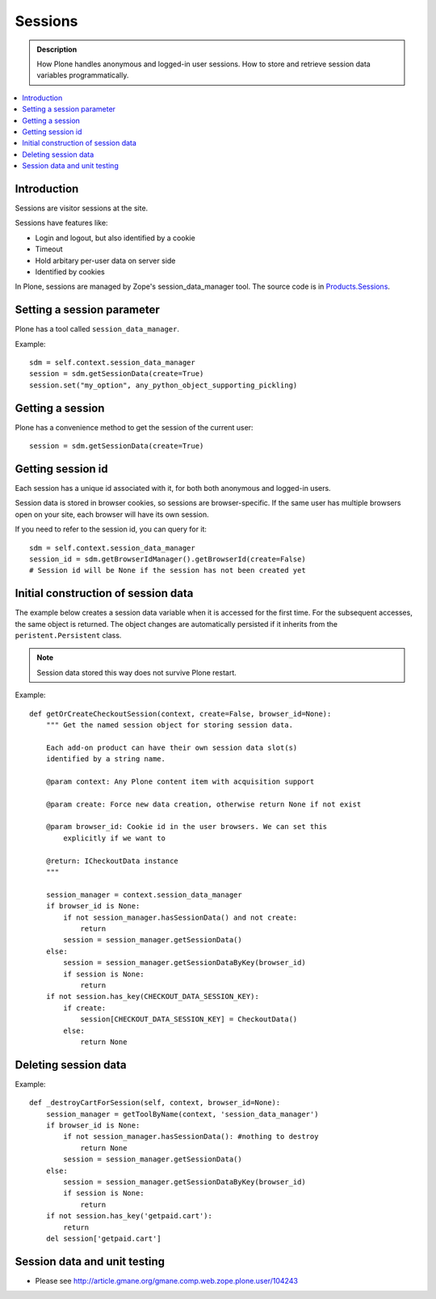 ============
 Sessions
============

.. admonition:: Description

	How Plone handles anonymous and logged-in user sessions.
	How to store and retrieve session data variables programmatically.

.. contents:: :local:
	
Introduction
============

Sessions are visitor sessions at the site.

Sessions have features like:

* Login and logout, but also identified by a cookie

* Timeout

* Hold arbitary per-user data on server side

* Identified by cookies

In Plone, sessions are managed by Zope's session_data_manager tool.
The source code is in `Products.Sessions <http://svn.zope.org/Zope/trunk/src/Products/Sessions/>`_.


Setting a session parameter
===========================

Plone has a tool called ``session_data_manager``.

Example::

    sdm = self.context.session_data_manager
    session = sdm.getSessionData(create=True)
    session.set("my_option", any_python_object_supporting_pickling)


Getting a session
=================

Plone has a convenience method to get the session of the current user::

    session = sdm.getSessionData(create=True)


Getting session id
==================

Each session has a unique id associated with it, for both both anonymous and
logged-in users.

Session data is stored in browser cookies, so sessions are browser-specific.
If the same user has multiple browsers open on your site, each browser will
have its own session.

If you need to refer to the session id, you can query for it::

    sdm = self.context.session_data_manager
    session_id = sdm.getBrowserIdManager().getBrowserId(create=False)
    # Session id will be None if the session has not been created yet
        
        
Initial construction of session data
======================================

The example below creates a session data variable when it is accessed for
the first time. For the subsequent accesses, the same object is returned.
The object changes are automatically persisted if it inherits from the
``peristent.Persistent`` class.

.. note::

    Session data stored this way does not survive Plone restart.

Example::

    def getOrCreateCheckoutSession(context, create=False, browser_id=None):
        """ Get the named session object for storing session data.
        
        Each add-on product can have their own session data slot(s)
        identified by a string name. 
        
        @param context: Any Plone content item with acquisition support
        
        @param create: Force new data creation, otherwise return None if not exist
        
        @param browser_id: Cookie id in the user browsers. We can set this
            explicitly if we want to
            
        @return: ICheckoutData instance
        """
        
        session_manager = context.session_data_manager
        if browser_id is None:
            if not session_manager.hasSessionData() and not create:
                return
            session = session_manager.getSessionData()
        else:
            session = session_manager.getSessionDataByKey(browser_id)
            if session is None:
                return
        if not session.has_key(CHECKOUT_DATA_SESSION_KEY):
            if create:
                session[CHECKOUT_DATA_SESSION_KEY] = CheckoutData()
            else:
                return None

Deleting session data
======================

Example::

    def _destroyCartForSession(self, context, browser_id=None):
        session_manager = getToolByName(context, 'session_data_manager')
        if browser_id is None:
            if not session_manager.hasSessionData(): #nothing to destroy
                return None
            session = session_manager.getSessionData()
        else:
            session = session_manager.getSessionDataByKey(browser_id)
            if session is None:
                return
        if not session.has_key('getpaid.cart'):
            return
        del session['getpaid.cart']

	    
Session data and unit testing
=============================

* Please see http://article.gmane.org/gmane.comp.web.zope.plone.user/104243

